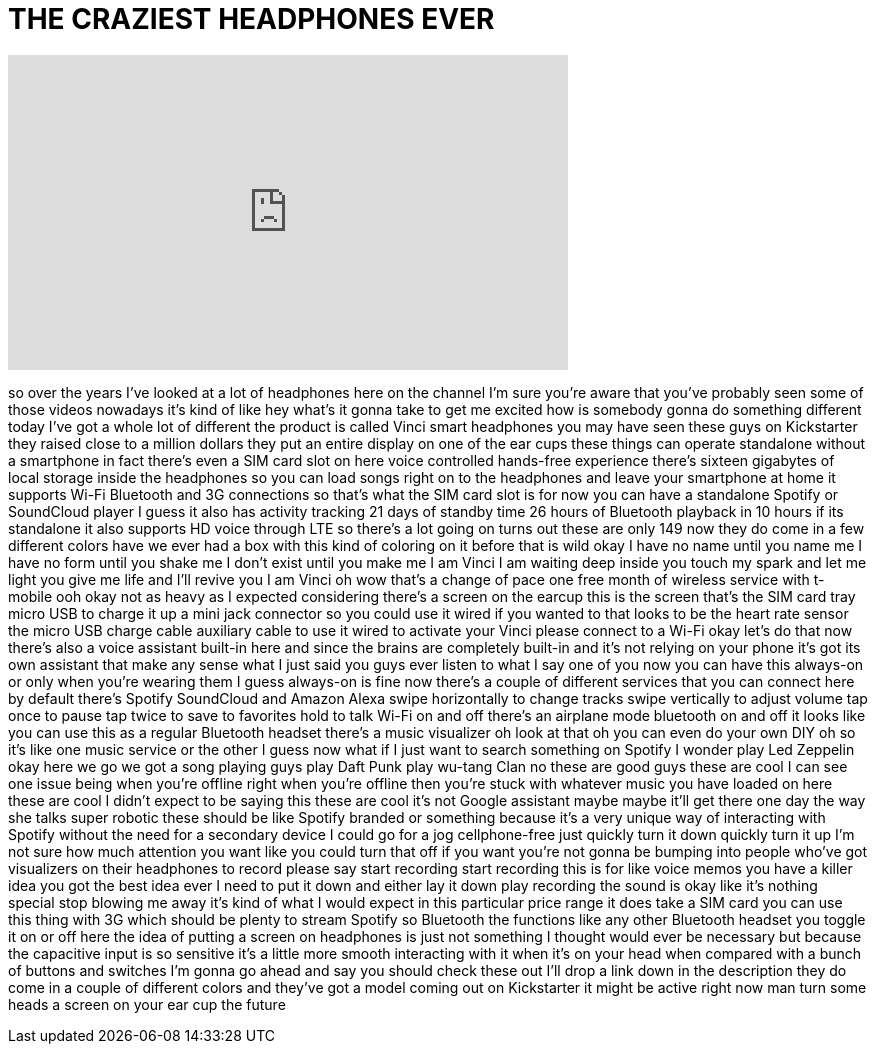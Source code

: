 = THE CRAZIEST HEADPHONES EVER
:published_at: 2018-02-26
:hp-alt-title: THE CRAZIEST HEADPHONES EVER
:hp-image: https://i.ytimg.com/vi/d-JrEX-mB-8/maxresdefault.jpg


++++
<iframe width="560" height="315" src="https://www.youtube.com/embed/d-JrEX-mB-8?rel=0" frameborder="0" allow="autoplay; encrypted-media" allowfullscreen></iframe>
++++

so over the years I've looked at a lot
of headphones here on the channel I'm
sure you're aware that you've probably
seen some of those videos nowadays it's
kind of like hey what's it gonna take to
get me excited how is somebody gonna do
something different today I've got a
whole lot of different the product is
called Vinci smart headphones you may
have seen these guys on Kickstarter they
raised close to a million dollars
they put an entire display on one of the
ear cups these things can operate
standalone without a smartphone in fact
there's even a SIM card slot on here
voice controlled hands-free experience
there's sixteen gigabytes of local
storage inside the headphones so you can
load songs right on to the headphones
and leave your smartphone at home it
supports Wi-Fi Bluetooth and 3G
connections so that's what the SIM card
slot is for now you can have a
standalone Spotify or SoundCloud player
I guess it also has activity tracking 21
days of standby time 26 hours of
Bluetooth playback in 10 hours if its
standalone it also supports HD voice
through LTE so there's a lot going on
turns out these are only 149 now they do
come in a few different colors have we
ever had a box with this kind of
coloring on it before that is wild okay
I have no name until you name me I have
no form until you shake me I don't exist
until you make me I am Vinci
I am waiting deep inside you touch my
spark and let me light you give me life
and I'll revive you I am Vinci oh wow
that's a change of pace one free month
of wireless service with t-mobile ooh
okay not as heavy as I expected
considering there's a screen on the
earcup this is the screen that's the SIM
card tray micro USB to charge it up a
mini jack connector so you could use it
wired if you wanted to that looks to be
the heart rate sensor the micro USB
charge cable auxiliary cable to use it
wired to activate your Vinci please
connect to a Wi-Fi okay let's do that
now there's also a voice assistant
built-in here and since the brains are
completely
built-in and it's not relying on your
phone it's got its own assistant
that make any sense what I just said you
guys ever listen to what I say one of
you now you can have this always-on or
only when you're wearing them I guess
always-on is fine now there's a couple
of different services that you can
connect here by default there's Spotify
SoundCloud and Amazon Alexa swipe
horizontally to change tracks swipe
vertically to adjust volume tap once to
pause tap twice to save to favorites
hold to talk Wi-Fi on and off there's an
airplane mode bluetooth on and off it
looks like you can use this as a regular
Bluetooth headset there's a music
visualizer oh look at that
oh you can even do your own DIY oh so
it's like one music service or the other
I guess
now what if I just want to search
something on Spotify I wonder play Led
Zeppelin okay here we go we got a song
playing guys
play Daft Punk play wu-tang Clan no
these are good guys these are cool
I can see one issue being when you're
offline right when you're offline then
you're stuck with whatever music you
have loaded on here these are cool I
didn't expect to be saying this these
are cool it's not Google assistant maybe
maybe it'll get there one day the way
she talks super robotic these should be
like Spotify branded or something
because it's a very unique way of
interacting with Spotify without the
need for a secondary device I could go
for a jog cellphone-free
just quickly turn it down quickly turn
it up I'm not sure how much attention
you want like you could turn that off if
you want you're not gonna be bumping
into people who've got visualizers on
their headphones to record please say
start recording start recording this is
for like voice memos you have a killer
idea you got the best idea ever I need
to put it down and either lay it down
play recording the sound is okay like
it's nothing
special stop blowing me away it's kind
of what I would expect in this
particular price range it does take a
SIM card you can use this thing with 3G
which should be plenty to stream Spotify
so Bluetooth the functions like any
other Bluetooth headset you toggle it on
or off here the idea of putting a screen
on headphones is just not something I
thought would ever be necessary but
because the capacitive input is so
sensitive it's a little more smooth
interacting with it when it's on your
head when compared with a bunch of
buttons and switches I'm gonna go ahead
and say you should check these out I'll
drop a link down in the description they
do come in a couple of different colors
and they've got a model coming out on
Kickstarter it might be active right now
man turn some heads a screen on your ear
cup the future
